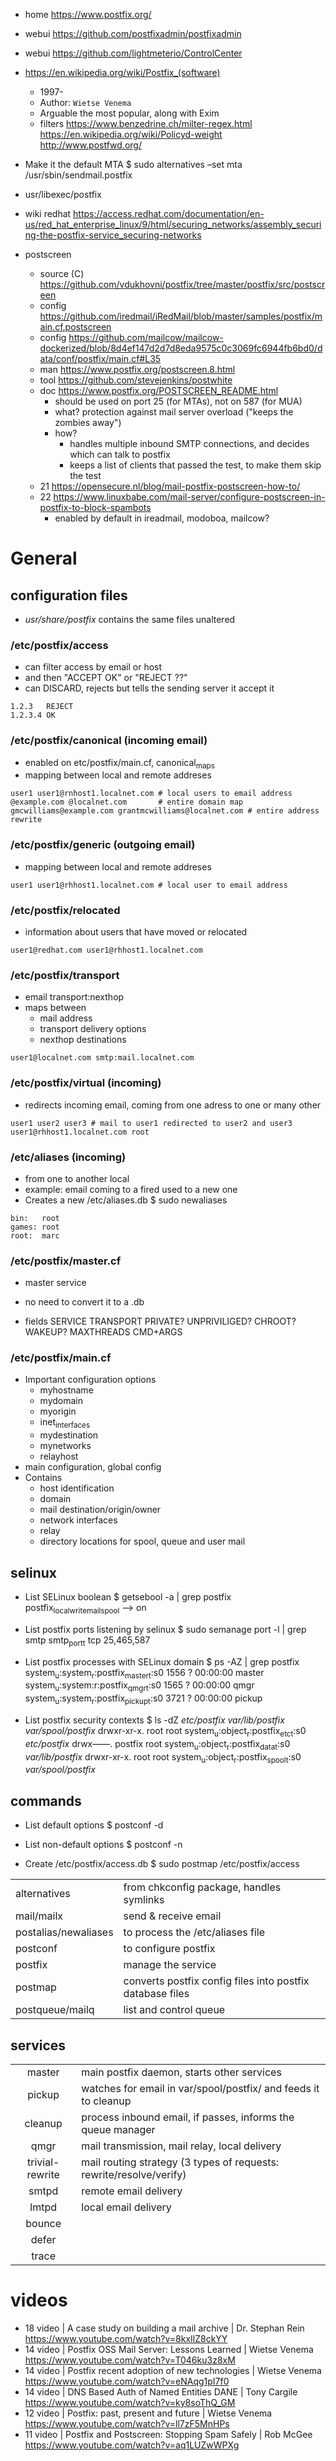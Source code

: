 - home https://www.postfix.org/
- webui https://github.com/postfixadmin/postfixadmin
- webui https://github.com/lightmeterio/ControlCenter

- https://en.wikipedia.org/wiki/Postfix_(software)
  - 1997-
  - Author: =Wietse Venema=
  - Arguable the most popular, along with Exim
  - filters
    https://www.benzedrine.ch/milter-regex.html
    https://en.wikipedia.org/wiki/Policyd-weight
    http://www.postfwd.org/

- Make it the default MTA
  $ sudo alternatives --set mta /usr/sbin/sendmail.postfix

- usr/libexec/postfix
- wiki redhat https://access.redhat.com/documentation/en-us/red_hat_enterprise_linux/9/html/securing_networks/assembly_securing-the-postfix-service_securing-networks

- postscreen
  - source (C) https://github.com/vdukhovni/postfix/tree/master/postfix/src/postscreen
  - config https://github.com/iredmail/iRedMail/blob/master/samples/postfix/main.cf.postscreen
  - config https://github.com/mailcow/mailcow-dockerized/blob/8d4ef147d2d7d8eda9575c0c3069fc6944fb6bd0/data/conf/postfix/main.cf#L35
  - man https://www.postfix.org/postscreen.8.html
  - tool https://github.com/stevejenkins/postwhite
  - doc https://www.postfix.org/POSTSCREEN_README.html
    - should be used on port 25 (for MTAs), not on 587 (for MUA)
    - what? protection against mail server overload ("keeps the zombies away")
    - how?
      - handles multiple inbound SMTP connections, and decides which can talk to postfix
      - keeps a list of clients that passed the test, to make them skip the test
  - 21 https://opensecure.nl/blog/mail-postfix-postscreen-how-to/
  - 22 https://www.linuxbabe.com/mail-server/configure-postscreen-in-postfix-to-block-spambots
    - enabled by default in ireadmail, modoboa, mailcow?

* General
** configuration files

- /usr/share/postfix/ contains the same files unaltered

*** /etc/postfix/access

- can filter access by email or host
- and then "ACCEPT OK" or "REJECT ??"
- can DISCARD, rejects but tells the sending server it accept it

#+begin_src
  1.2.3   REJECT
  1.2.3.4 OK
#+end_src

*** /etc/postfix/canonical (incoming email)

- enabled on etc/postfix/main.cf, canonical_maps
- mapping between local and remote addreses

#+begin_src
user1 user1@rnhost1.localnet.com # local users to email address
@example.com @localnet.com       # entire domain map
gmcwilliams@example.com grantmcwilliams@localnet.com # entire address rewrite
#+end_src

*** /etc/postfix/generic (outgoing email)

- mapping between local and remote addreses

#+begin_src
user1 user1@rhhost1.localnet.com # local user to email address
#+end_src

*** /etc/postfix/relocated

- information about users that have moved or relocated

#+begin_src
user1@redhat.com user1@rhhost1.localnet.com
#+end_src

*** /etc/postfix/transport

- email transport:nexthop
- maps between
  - mail address
  - transport delivery options
  - nexthop destinations

#+begin_src
user1@localnet.com smtp:mail.localnet.com
#+end_src

*** /etc/postfix/virtual (incoming)

- redirects incoming email, coming from one adress to one or many other

#+begin_src
user1 user2 user3 # mail to user1 redirected to user2 and user3
user1@rhhost1.localnet.com root
#+end_src

*** /etc/aliases (incoming)

- from one to another local
- example: email coming to a fired used to a new one
- Creates a new /etc/aliases.db
  $ sudo newaliases

#+begin_src
bin:   root
games: root
root:  marc
#+end_src

*** /etc/postfix/master.cf

- master service
- no need to convert it to a .db

- fields
  SERVICE TRANSPORT PRIVATE? UNPRIVILIGED? CHROOT? WAKEUP? MAXTHREADS CMD+ARGS

*** /etc/postfix/main.cf

- Important configuration options
  - myhostname
  - mydomain
  - myorigin
  - inet_interfaces
  - mydestination
  - mynetworks
  - relayhost

- main configuration, global config
- Contains
  - host identification
  - domain
  - mail destination/origin/owner
  - network interfaces
  - relay
  - directory locations for spool, queue and user mail

** selinux

- List SELinux boolean
  $ getsebool -a | grep postfix
  postfix_local_write_mail_spool --> on

- List postfix ports listening by selinux
  $ sudo semanage port -l | grep smtp
  smtp_port_t tcp 25,465,587

- List postfix processes with SELinux domain
  $ ps -AZ | grep postfix
  system_u:system_r:postfix_master_t:s0 1556 ? 00:00:00 master
  system_u:system:r:postfix_qmgr_t:s0 1565 ? 00:00:00 qmgr
  system_u:system_r:postfix_pickup_t:s0 3721 ? 00:00:00 pickup

- List postfix security contexts
  $ ls -dZ /etc/postfix/ /var/lib/postfix/ /var/spool/postfix/
  drwxr-xr-x. root    root system_u:object_r:postfix_etc_t:s0 /etc/postfix/
  drwx------. postfix root system_u:object_r:postfix_data_t:s0 /var/lib/postfix/
  drwxr-xr-x. root    root system_u:object_r:postfix_spool_t:s0 /var/spool/postfix/

** commands

- List default options
  $ postconf -d

- List non-default options
  $ postconf -n

- Create /etc/postfix/access.db
  $ sudo postmap /etc/postfix/access

|----------------------+-----------------------------------------------------------|
| alternatives         | from chkconfig package, handles symlinks                  |
| mail/mailx           | send & receive email                                      |
| postalias/newaliases | to process the /etc/aliases file                          |
| postconf             | to configure postfix                                      |
| postfix              | manage the service                                        |
| postmap              | converts postfix config files into postfix database files |
| postqueue/mailq      | list and control queue                                    |
|----------------------+-----------------------------------------------------------|
** services
|-----------------+---------------------------------------------------------------------|
|       <c>       |                                                                     |
|-----------------+---------------------------------------------------------------------|
|     master      | main postfix daemon, starts other services                          |
|     pickup      | watches for email in var/spool/postfix/ and feeds it to cleanup     |
|     cleanup     | process inbound email, if passes, informs the queue manager         |
|      qmgr       | mail transmission, mail relay, local delivery                       |
| trivial-rewrite | mail routing strategy (3 types of requests: rewrite/resolve/verify) |
|      smtpd      | remote email delivery                                               |
|      lmtpd      | local email delivery                                                |
|     bounce      |                                                                     |
|      defer      |                                                                     |
|      trace      |                                                                     |
|-----------------+---------------------------------------------------------------------|


* videos

- 18 video | A case study on building a mail archive      | Dr. Stephan Rein https://www.youtube.com/watch?v=8kxIlZ8ckYY
- 14 video | Postfix OSS Mail Server: Lessons Learned     | Wietse Venema https://www.youtube.com/watch?v=T046ku3z8xM
- 14 video | Postfix recent adoption of new technologies  | Wietse Venema https://www.youtube.com/watch?v=eNAqg1pI7f0
- 14 video | DNS Based Auth of Named Entities DANE        | Tony Cargile https://www.youtube.com/watch?v=ky8soThQ_GM
- 12 video | Postfix: past, present and future            | Wietse Venema https://www.youtube.com/watch?v=ll7zF5MnHPs
- 11 video | Postfix and Postscreen: Stopping Spam Safely | Rob McGee https://www.youtube.com/watch?v=aq1LUZwWPXg

* 05 | The Book of Postfix

https://www.iana.org/assignments/service-names-port-numbers/service-names-port-numbers.xhtml

** 2 Preparing your host and Environment

- System Checklist
  1) Set your ~hostname~ correctly
  2) verify your host's connectivity
  3) maintain a reliable system ~time~
     - full human date is present in
       1) part of the Received headeer
       2) Date header
     - solutions
       1) ntp
          - port 123 incoming/outgoing?
       2) GPRS (worldwide) or DCF-77 (in europe) time device
       3) hardware tick counter
          https://cr.yp.to/clockspeed.html
  4) make sure that the ~syslog~ service can record postfix diagnostics
  5) configure name resolution for the client
  6) configure ~DNS~ records for the mail server

- postfix automatically uses the hostname that you
  assign to the server when greeting remote mail clients and servers,
  unless you manually configure another name. (with =myhostname=)

- check FQDN hostname
  $ hostname -f
